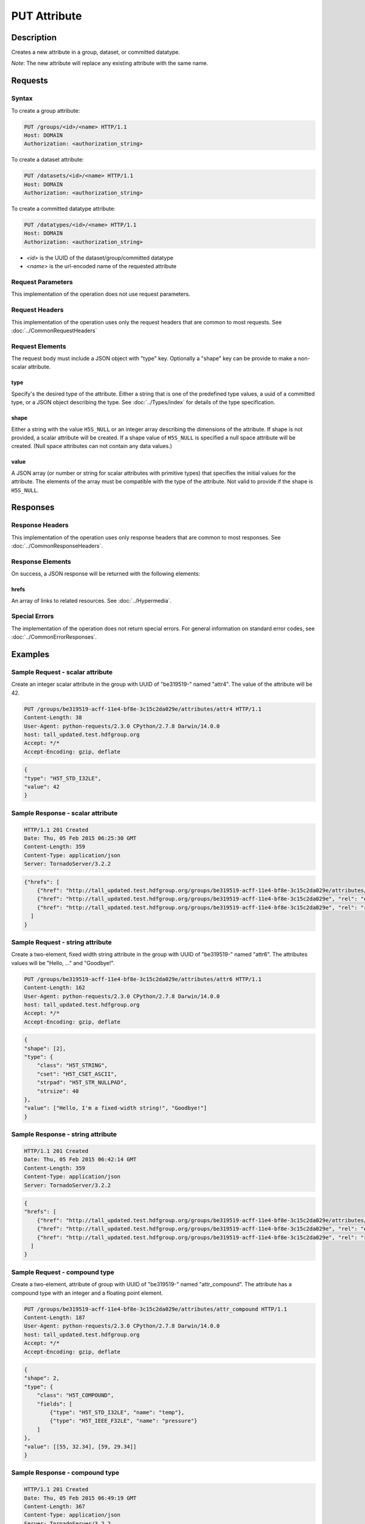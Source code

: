 **********************************************
PUT Attribute
**********************************************

Description
===========
Creates a new attribute in a group, dataset, or committed datatype.

*Note*: The new attribute will replace any existing attribute with the same name.

Requests
========

Syntax
------

To create a group attribute:

.. code-block:: http

    PUT /groups/<id>/<name> HTTP/1.1
    Host: DOMAIN
    Authorization: <authorization_string>
    
To create a dataset attribute:

.. code-block:: http

    PUT /datasets/<id>/<name> HTTP/1.1
    Host: DOMAIN
    Authorization: <authorization_string>
    
To create a committed datatype attribute:

.. code-block:: http

    PUT /datatypes/<id>/<name> HTTP/1.1
    Host: DOMAIN
    Authorization: <authorization_string>
    
* *<id>* is the UUID of the dataset/group/committed datatype
* *<name>* is the url-encoded name of the requested attribute
    
Request Parameters
------------------
This implementation of the operation does not use request parameters.

Request Headers
---------------
This implementation of the operation uses only the request headers that are common
to most requests.  See :doc:`../CommonRequestHeaders`

Request Elements
----------------

The request body must include a JSON object with "type" key.  Optionally a "shape"
key can be provide to make a non-scalar attribute.


type
^^^^

Specify's the desired type of the attribute.  Either a string that is one of the 
predefined type values, a uuid of a committed type, or a JSON object describing the type.
See :doc:`../Types/index` for details of the type specification.

shape
^^^^^^

Either a string with the value ``H5S_NULL`` or an
integer array describing the dimensions of the attribute. 
If shape is not provided, a scalar attribute will be created.
If a shape value of ``H5S_NULL`` is specified a null space attribute will be created.
(Null space attributes can not contain any data values.)

value
^^^^^

A JSON array (or number or string for scalar attributes with primitive types) that 
specifies the initial values for the attribute.  The elements of the array must be 
compatible with the type of the attribute.
Not valid to provide if the shape is ``H5S_NULL``.

Responses
=========

Response Headers
----------------

This implementation of the operation uses only response headers that are common to 
most responses.  See :doc:`../CommonResponseHeaders`.

Response Elements
-----------------

On success, a JSON response will be returned with the following elements:

hrefs
^^^^^
An array of links to related resources.  See :doc:`../Hypermedia`.

Special Errors
--------------

The implementation of the operation does not return special errors.  For general 
information on standard error codes, see :doc:`../CommonErrorResponses`.

Examples
========

Sample Request - scalar attribute
----------------------------------

Create an integer scalar attribute in the group with UUID of "be319519-" named "attr4".  
The value of the attribute will be 42.

.. code-block:: http

    PUT /groups/be319519-acff-11e4-bf8e-3c15c2da029e/attributes/attr4 HTTP/1.1
    Content-Length: 38
    User-Agent: python-requests/2.3.0 CPython/2.7.8 Darwin/14.0.0
    host: tall_updated.test.hdfgroup.org
    Accept: */*
    Accept-Encoding: gzip, deflate
    
    
.. code-block:: json

    {
    "type": "H5T_STD_I32LE", 
    "value": 42
    }
    
Sample Response - scalar attribute
-----------------------------------

.. code-block:: http

   HTTP/1.1 201 Created
   Date: Thu, 05 Feb 2015 06:25:30 GMT
   Content-Length: 359
   Content-Type: application/json
   Server: TornadoServer/3.2.2
    
.. code-block:: json
  
    {"hrefs": [
        {"href": "http://tall_updated.test.hdfgroup.org/groups/be319519-acff-11e4-bf8e-3c15c2da029e/attributes/attr4", "rel": "self"}, 
        {"href": "http://tall_updated.test.hdfgroup.org/groups/be319519-acff-11e4-bf8e-3c15c2da029e", "rel": "owner"}, 
        {"href": "http://tall_updated.test.hdfgroup.org/groups/be319519-acff-11e4-bf8e-3c15c2da029e", "rel": "root"}
      ]
    }
    
Sample Request - string attribute
----------------------------------

Create a two-element, fixed width string  attribute in the group with UUID of 
"be319519-" named "attr6".  
The attributes values will be "Hello, ..." and "Goodbye!".

.. code-block:: http

    PUT /groups/be319519-acff-11e4-bf8e-3c15c2da029e/attributes/attr6 HTTP/1.1
    Content-Length: 162
    User-Agent: python-requests/2.3.0 CPython/2.7.8 Darwin/14.0.0
    host: tall_updated.test.hdfgroup.org
    Accept: */*
    Accept-Encoding: gzip, deflate
    
    
.. code-block:: json
  
    {
    "shape": [2], 
    "type": {
        "class": "H5T_STRING",
        "cset": "H5T_CSET_ASCII",  
        "strpad": "H5T_STR_NULLPAD", 
        "strsize": 40
    }, 
    "value": ["Hello, I'm a fixed-width string!", "Goodbye!"]
    }
    
Sample Response - string attribute
-----------------------------------

.. code-block:: http

    HTTP/1.1 201 Created
    Date: Thu, 05 Feb 2015 06:42:14 GMT
    Content-Length: 359
    Content-Type: application/json
    Server: TornadoServer/3.2.2
    
.. code-block:: json
     
    {
    "hrefs": [
        {"href": "http://tall_updated.test.hdfgroup.org/groups/be319519-acff-11e4-bf8e-3c15c2da029e/attributes/attr6", "rel": "self"}, 
        {"href": "http://tall_updated.test.hdfgroup.org/groups/be319519-acff-11e4-bf8e-3c15c2da029e", "rel": "owner"}, 
        {"href": "http://tall_updated.test.hdfgroup.org/groups/be319519-acff-11e4-bf8e-3c15c2da029e", "rel": "root"}
      ]
    }
    
Sample Request - compound type
----------------------------------

Create a two-element, attribute of group with UUID of 
"be319519-" named "attr_compound".   The attribute has a compound type with an integer
and a floating point element. 

.. code-block:: http

    PUT /groups/be319519-acff-11e4-bf8e-3c15c2da029e/attributes/attr_compound HTTP/1.1
    Content-Length: 187
    User-Agent: python-requests/2.3.0 CPython/2.7.8 Darwin/14.0.0
    host: tall_updated.test.hdfgroup.org
    Accept: */*
    Accept-Encoding: gzip, deflate
    
.. code-block:: json
  
    
    {
    "shape": 2, 
    "type": {
        "class": "H5T_COMPOUND",
        "fields": [
            {"type": "H5T_STD_I32LE", "name": "temp"}, 
            {"type": "H5T_IEEE_F32LE", "name": "pressure"}
        ] 
    }, 
    "value": [[55, 32.34], [59, 29.34]]
    }
    
Sample Response - compound type 
-----------------------------------

.. code-block:: http

    HTTP/1.1 201 Created
    Date: Thu, 05 Feb 2015 06:49:19 GMT
    Content-Length: 367
    Content-Type: application/json
    Server: TornadoServer/3.2.2
    
.. code-block:: json
       
    {
    "hrefs": [
        {"href": "http://tall_updated.test.hdfgroup.org/groups/be319519-acff-11e4-bf8e-3c15c2da029e/attributes/attr_compound", "rel": "self"}, 
        {"href": "http://tall_updated.test.hdfgroup.org/groups/be319519-acff-11e4-bf8e-3c15c2da029e", "rel": "owner"}, 
        {"href": "http://tall_updated.test.hdfgroup.org/groups/be319519-acff-11e4-bf8e-3c15c2da029e", "rel": "root"}
      ]
    }
    
    
    
Related Resources
=================

* :doc:`DELETE_Attribute`
* :doc:`GET_Attribute`
* :doc:`GET_Attributes`
* :doc:`../DatasetOps/GET_Dataset`
* :doc:`../DatatypeOps/GET_Datatype`
* :doc:`../GroupOps/GET_Group`
 

 
